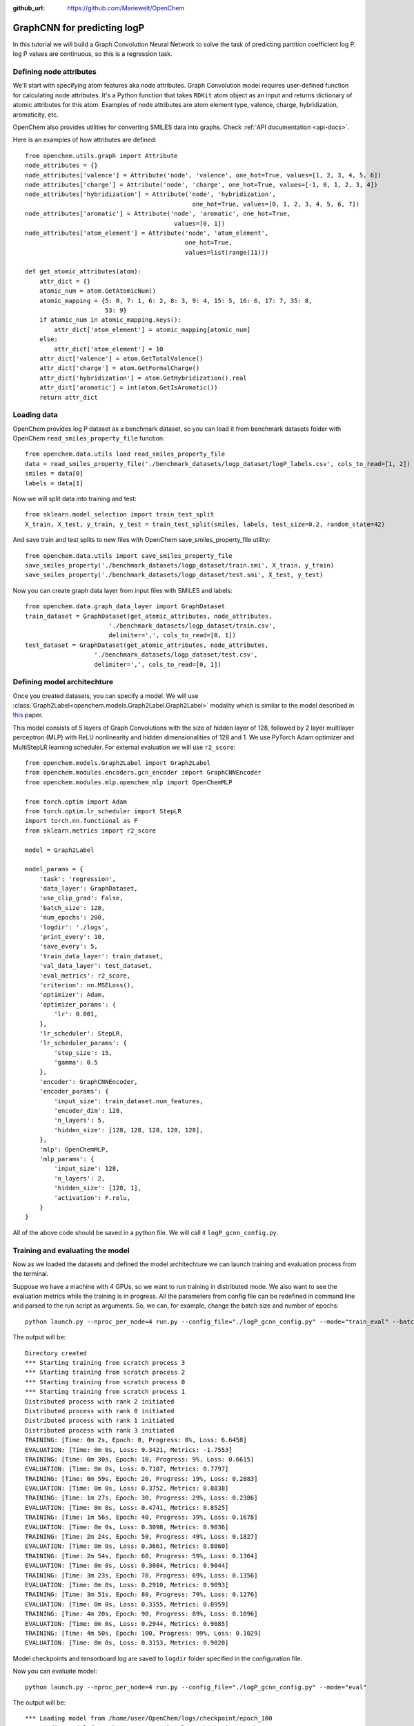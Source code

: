 :github_url: https://github.com/Mariewelt/OpenChem


GraphCNN for predicting logP
==========================

In this tutorial we will build a Graph Convolution Neural Network to solve the task of predicting partition coefficient log P. log P values are continuous, so this is a regression task.

Defining node attributes
-------------------------

We'll start with specifying atom features aka node attributes. Graph Convolution model requires user-defined function for calculating node attributes. It's a Python function that takes ``RDKit`` atom object as an input and returns dictionary of atomic attributes for this atom. Examples of node attributes are atom element type, valence, charge, hybridization, aromaticity, etc.

OpenChem also provides utilities for converting SMILES data into graphs. Check :ref:`API documentation <api-docs>`.

Here is an examples of how attributes are defined::

    from openchem.utils.graph import Attribute
    node_attributes = {}
    node_attributes['valence'] = Attribute('node', 'valence', one_hot=True, values=[1, 2, 3, 4, 5, 6])
    node_attributes['charge'] = Attribute('node', 'charge', one_hot=True, values=[-1, 0, 1, 2, 3, 4])
    node_attributes['hybridization'] = Attribute('node', 'hybridization',
                                                  one_hot=True, values=[0, 1, 2, 3, 4, 5, 6, 7])
    node_attributes['aromatic'] = Attribute('node', 'aromatic', one_hot=True,
                                             values=[0, 1])
    node_attributes['atom_element'] = Attribute('node', 'atom_element',
                                                one_hot=True,
                                                values=list(range(11)))

    def get_atomic_attributes(atom):
        attr_dict = {}
        atomic_num = atom.GetAtomicNum()
        atomic_mapping = {5: 0, 7: 1, 6: 2, 8: 3, 9: 4, 15: 5, 16: 6, 17: 7, 35: 8,
                          53: 9}
        if atomic_num in atomic_mapping.keys():
            attr_dict['atom_element'] = atomic_mapping[atomic_num]
        else:
            attr_dict['atom_element'] = 10
        attr_dict['valence'] = atom.GetTotalValence()
        attr_dict['charge'] = atom.GetFormalCharge()
        attr_dict['hybridization'] = atom.GetHybridization().real
        attr_dict['aromatic'] = int(atom.GetIsAromatic())
        return attr_dict



Loading data
-------------

OpenChem provides log P dataset as a benchmark dataset, so you can load it from benchmark datasets folder with OpenChem ``read_smiles_property_file`` function::

    from openchem.data.utils load read_smiles_property_file
    data = read_smiles_property_file('./benchmark_datasets/logp_dataset/logP_labels.csv', cols_to_read=[1, 2])
    smiles = data[0]
    labels = data[1]

Now we will split data into training and test::

    from sklearn.model_selection import train_test_split
    X_train, X_test, y_train, y_test = train_test_split(smiles, labels, test_size=0.2, random_state=42)

And save train and test splits to new files with OpenChem save_smiles_property_file utility::

    from openchem.data.utils import save_smiles_property_file
    save_smiles_property('./benchmark_datasets/logp_dataset/train.smi', X_train, y_train)
    save_smiles_property('./benchmark_datasets/logp_dataset/test.smi', X_test, y_test)

Now you can create graph data layer from input files with SMILES and labels::

    from openchem.data.graph_data_layer import GraphDataset
    train_dataset = GraphDataset(get_atomic_attributes, node_attributes,
                           './benchmark_datasets/logp_dataset/train.csv',
                           delimiter=',', cols_to_read=[0, 1])
    test_dataset = GraphDataset(get_atomic_attributes, node_attributes,
                       './benchmark_datasets/logp_dataset/test.csv',
                       delimiter=',', cols_to_read=[0, 1])


Defining model architechture
-----------------------------

Once you created datasets, you can specify a model. We will use :class:`Graph2Label<openchem.models.Graph2Label.Graph2Label>` modality which is similar to the model described in this_ paper.

.. _this: https://pubs.acs.org/doi/abs/10.1021/acscentsci.6b00367

This model consists of 5 layers of Graph Convolutions with the size of hidden layer of 128, followed by 2 layer multilayer perceptron (MLP) with ReLU nonlinearity and hidden dimensionalities of 128 and 1. We use PyTorch Adam optimizer and MultiStepLR learning scheduler. For external evaluation we will use ``r2_score``::


    from openchem.models.Graph2Label import Graph2Label
    from openchem.modules.encoders.gcn_encoder import GraphCNNEncoder
    from openchem.modules.mlp.openchem_mlp import OpenChemMLP

    from torch.optim import Adam
    from torch.optim.lr_scheduler import StepLR
    import torch.nn.functional as F
    from sklearn.metrics import r2_score

    model = Graph2Label

    model_params = {
        'task': 'regression',
        'data_layer': GraphDataset,
        'use_clip_grad': False,
        'batch_size': 128,
        'num_epochs': 200,
        'logdir': './logs',
        'print_every': 10,
        'save_every': 5,
        'train_data_layer': train_dataset,
        'val_data_layer': test_dataset,
        'eval_metrics': r2_score,
        'criterion': nn.MSELoss(),
        'optimizer': Adam,
        'optimizer_params': {
            'lr': 0.001,
        },
        'lr_scheduler': StepLR,
        'lr_scheduler_params': {
            'step_size': 15,
            'gamma': 0.5
        },
        'encoder': GraphCNNEncoder,
        'encoder_params': {
            'input_size': train_dataset.num_features,
            'encoder_dim': 128,
            'n_layers': 5,
            'hidden_size': [128, 128, 128, 128, 128],
        },
        'mlp': OpenChemMLP,
        'mlp_params': {
            'input_size': 128,
            'n_layers': 2,
            'hidden_size': [128, 1],
            'activation': F.relu,
        }
    }


All of the above code should be saved in a python file. We will call it ``logP_gcnn_config.py``.

Training and evaluating the model
----------------------------------

Now as we loaded the datasets and defined the model architechture we can launch training and evaluation process from the terminal.

Suppose we have a machine with 4 GPUs, so we want to run training in distributed mode. We also want to see the evaluation metrics while the training is in progress. All the parameters from config file can be redefined in command line and parsed to the run script as arguments. So, we can, for example, change the batch size and number of epochs::

     python launch.py --nproc_per_node=4 run.py --config_file="./logP_gcnn_config.py" --mode="train_eval" --batch_size=256 --num_epochs=100


The output will be::

    Directory created
    *** Starting training from scratch process 3
    *** Starting training from scratch process 2
    *** Starting training from scratch process 0
    *** Starting training from scratch process 1
    Distributed process with rank 2 initiated
    Distributed process with rank 0 initiated
    Distributed process with rank 1 initiated
    Distributed process with rank 3 initiated
    TRAINING: [Time: 0m 2s, Epoch: 0, Progress: 0%, Loss: 6.6458]
    EVALUATION: [Time: 0m 0s, Loss: 9.3421, Metrics: -1.7553]
    TRAINING: [Time: 0m 30s, Epoch: 10, Progress: 9%, Loss: 0.6615]
    EVALUATION: [Time: 0m 0s, Loss: 0.7187, Metrics: 0.7797]
    TRAINING: [Time: 0m 59s, Epoch: 20, Progress: 19%, Loss: 0.2883]
    EVALUATION: [Time: 0m 0s, Loss: 0.3752, Metrics: 0.8838]
    TRAINING: [Time: 1m 27s, Epoch: 30, Progress: 29%, Loss: 0.2386]
    EVALUATION: [Time: 0m 0s, Loss: 0.4741, Metrics: 0.8525]
    TRAINING: [Time: 1m 56s, Epoch: 40, Progress: 39%, Loss: 0.1678]
    EVALUATION: [Time: 0m 0s, Loss: 0.3098, Metrics: 0.9036]
    TRAINING: [Time: 2m 24s, Epoch: 50, Progress: 49%, Loss: 0.1827]
    EVALUATION: [Time: 0m 0s, Loss: 0.3661, Metrics: 0.8860]
    TRAINING: [Time: 2m 54s, Epoch: 60, Progress: 59%, Loss: 0.1364]
    EVALUATION: [Time: 0m 0s, Loss: 0.3084, Metrics: 0.9044]
    TRAINING: [Time: 3m 23s, Epoch: 70, Progress: 69%, Loss: 0.1356]
    EVALUATION: [Time: 0m 0s, Loss: 0.2910, Metrics: 0.9093]
    TRAINING: [Time: 3m 51s, Epoch: 80, Progress: 79%, Loss: 0.1276]
    EVALUATION: [Time: 0m 0s, Loss: 0.3355, Metrics: 0.8959]
    TRAINING: [Time: 4m 20s, Epoch: 90, Progress: 89%, Loss: 0.1096]
    EVALUATION: [Time: 0m 0s, Loss: 0.2944, Metrics: 0.9085]
    TRAINING: [Time: 4m 50s, Epoch: 100, Progress: 99%, Loss: 0.1029]
    EVALUATION: [Time: 0m 0s, Loss: 0.3153, Metrics: 0.9020]

Model checkpoints and tensorboard log are saved to ``logdir`` folder specified in the configuration file.

Now you can evaluate model::

    python launch.py --nproc_per_node=4 run.py --config_file="./logP_gcnn_config.py" --mode="eval"

The output will be::

    *** Loading model from /home/user/OpenChem/logs/checkpoint/epoch_100
    *** Loading model from /home/user/OpenChem/logs/checkpoint/epoch_100
    *** Loading model from /home/user/OpenChem/logs/checkpoint/epoch_100
    *** Loading model from /home/user/OpenChem/logs/checkpoint/epoch_100
    Distributed process with rank 3 initiated
    Distributed process with rank 1 initiated
    Distributed process with rank 2 initiated
    Distributed process with rank 0 initiated
    => loading model  pre-trained model
    => loading model  pre-trained model
    => loading model  pre-trained model
    => loading model  pre-trained model
    EVALUATION: [Time: 0m 6s, Loss: 0.3153, Metrics: 0.9020]

So, we trained a Graph Convolution Neural Network for predicting partition coefficient logP and got test set R-squared score of 0.90.
